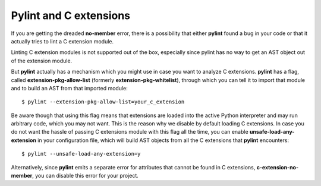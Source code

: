 Pylint and C extensions
=======================

If you are getting the dreaded **no-member** error, there is a possibility that
either **pylint** found a bug in your code or that it actually tries to lint
a C extension module.

Linting C extension modules is not supported out of the box, especially since
pylint has no way to get an AST object out of the extension module.

But **pylint** actually has a mechanism which you might use in case you
want to analyze C extensions. **pylint** has a flag, called **extension-pkg-allow-list**
(formerly **extension-pkg-whitelist**), through which you can tell it to
import that module and to build an AST from that imported module::

   $ pylint --extension-pkg-allow-list=your_c_extension

Be aware though that using this flag means that extensions are loaded into the
active Python interpreter and may run arbitrary code, which you may not want. This
is the reason why we disable by default loading C extensions. In case you do not want
the hassle of passing C extensions module with this flag all the time, you
can enable **unsafe-load-any-extension** in your configuration file, which will
build AST objects from all the C extensions that **pylint** encounters::

   $ pylint --unsafe-load-any-extension=y

Alternatively, since **pylint** emits a separate error for attributes that cannot be
found in C extensions, **c-extension-no-member**, you can disable this error for
your project.

